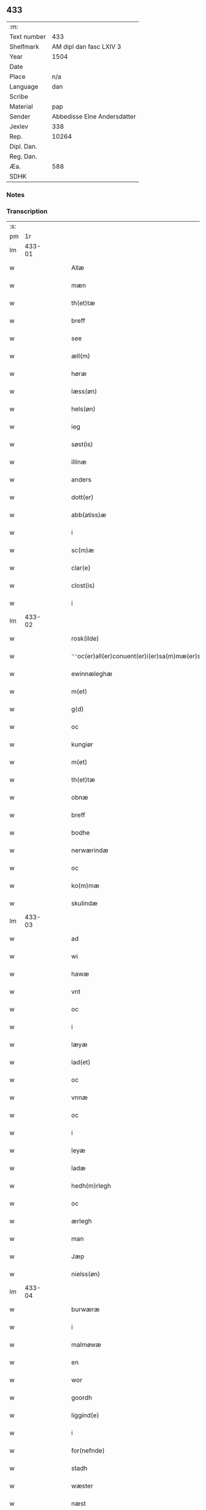 ** 433
| :m:         |                             |
| Text number |                         433 |
| Shelfmark   |     AM dipl dan fasc LXIV 3 |
| Year        |                        1504 |
| Date        |                             |
| Place       |                         n/a |
| Language    |                         dan |
| Scribe      |                             |
| Material    |                         pap |
| Sender      | Abbedisse Elne Andersdatter |
| Jexlev      |                         338 |
| Rep.        |                       10264 |
| Dipl. Dan.  |                             |
| Reg. Dan.   |                             |
| Æa.         |                         588 |
| SDHK        |                             |

*** Notes


*** Transcription
| :s: |        |   |   |   |   |                                                   |                                 |   |   |   |   |     |   |   |    |               |
| pm  |     1r |   |   |   |   |                                                   |                                 |   |   |   |   |     |   |   |    |               |
| lm  | 433-01 |   |   |   |   |                                                   |                                 |   |   |   |   |     |   |   |    |               |
| w   |        |   |   |   |   | Allæ | Allæ                            |   |   |   |   | dan |   |   |    |        433-01 |
| w   |        |   |   |   |   | mæn | mæ                             |   |   |   |   | dan |   |   |    |        433-01 |
| w   |        |   |   |   |   | th(et)tæ | thꝫtæ                           |   |   |   |   | dan |   |   |    |        433-01 |
| w   |        |   |   |   |   | breff | bꝛeff                           |   |   |   |   | dan |   |   |    |        433-01 |
| w   |        |   |   |   |   | see | ſee                             |   |   |   |   | dan |   |   |    |        433-01 |
| w   |        |   |   |   |   | æll(m) | æll̅                             |   |   |   |   | dan |   |   |    |        433-01 |
| w   |        |   |   |   |   | høræ | høꝛæ                            |   |   |   |   | dan |   |   |    |        433-01 |
| w   |        |   |   |   |   | læss(øn) | læſ                            |   |   |   |   | dan |   |   |    |        433-01 |
| w   |        |   |   |   |   | hels(øn) | hel                            |   |   |   |   | dan |   |   |    |        433-01 |
| w   |        |   |   |   |   | ieg | ıeg                             |   |   |   |   | dan |   |   |    |        433-01 |
| w   |        |   |   |   |   | søst(is) | ſøſtꝭ                           |   |   |   |   | dan |   |   |    |        433-01 |
| w   |        |   |   |   |   | illinæ | ıllınæ                          |   |   |   |   | dan |   |   |    |        433-01 |
| w   |        |   |   |   |   | anders | andeꝛ                          |   |   |   |   | dan |   |   |    |        433-01 |
| w   |        |   |   |   |   | dott(er) | dott                           |   |   |   |   | dan |   |   |    |        433-01 |
| w   |        |   |   |   |   | abb(atiss)æ | abb̅æ                            |   |   |   |   | dan |   |   |    |        433-01 |
| w   |        |   |   |   |   | i | i                               |   |   |   |   | dan |   |   |    |        433-01 |
| w   |        |   |   |   |   | sc(m)æ | ſc̅æ                             |   |   |   |   | dan |   |   |    |        433-01 |
| w   |        |   |   |   |   | clar(e) | clar                           |   |   |   |   | dan |   |   |    |        433-01 |
| w   |        |   |   |   |   | clost(is) | cloſtꝭ                          |   |   |   |   | dan |   |   |    |        433-01 |
| w   |        |   |   |   |   | i | ı                               |   |   |   |   | dan |   |   |    |        433-01 |
| lm  | 433-02 |   |   |   |   |                                                   |                                 |   |   |   |   |     |   |   |    |               |
| w   |        |   |   |   |   | rosk(ilde) | roſkꝭ                           |   |   |   |   | dan |   |   |    |        433-02 |
| w   |        |   |   |   |   | ⸌⸌oc(er)all(er)conuent(er)i(er)sa(m)mæ(er)stadh⸍⸍ | ⸌⸌oc_all_conuent_i_ſa̅mæ_ſtadh⸍⸍ |   |   |   |   | dan |   |   |    |        433-02 |
| w   |        |   |   |   |   | ewinnæleghæ | ewinnæleghæ                     |   |   |   |   | dan |   |   |    |        433-02 |
| w   |        |   |   |   |   | m(et) | mꝫ                              |   |   |   |   | dan |   |   |    |        433-02 |
| w   |        |   |   |   |   | g(d) | gͩ                               |   |   |   |   | dan |   |   |    |        433-02 |
| w   |        |   |   |   |   | oc | oc                              |   |   |   |   | dan |   |   |    |        433-02 |
| w   |        |   |   |   |   | kungiør | kungıøꝛ                         |   |   |   |   | dan |   |   |    |        433-02 |
| w   |        |   |   |   |   | m(et) | mꝫ                              |   |   |   |   | dan |   |   |    |        433-02 |
| w   |        |   |   |   |   | th(et)tæ | thꝫtæ                           |   |   |   |   | dan |   |   |    |        433-02 |
| w   |        |   |   |   |   | obnæ | obnæ                            |   |   |   |   | dan |   |   |    |        433-02 |
| w   |        |   |   |   |   | breff | bꝛeff                           |   |   |   |   | dan |   |   |    |        433-02 |
| w   |        |   |   |   |   | bodhe | bodhe                           |   |   |   |   | dan |   |   |    |        433-02 |
| w   |        |   |   |   |   | nerwærindæ | neꝛwærindæ                      |   |   |   |   | dan |   |   |    |        433-02 |
| w   |        |   |   |   |   | oc | oc                              |   |   |   |   | dan |   |   |    |        433-02 |
| w   |        |   |   |   |   | ko(m)mæ | ko̅mæ                            |   |   |   |   | dan |   |   |    |        433-02 |
| w   |        |   |   |   |   | skulindæ | ſkulındæ                        |   |   |   |   | dan |   |   |    |        433-02 |
| lm  | 433-03 |   |   |   |   |                                                   |                                 |   |   |   |   |     |   |   |    |               |
| w   |        |   |   |   |   | ad | ad                              |   |   |   |   | dan |   |   |    |        433-03 |
| w   |        |   |   |   |   | wi | wi                              |   |   |   |   | dan |   |   |    |        433-03 |
| w   |        |   |   |   |   | hawæ | hawæ                            |   |   |   |   | dan |   |   |    |        433-03 |
| w   |        |   |   |   |   | vnt | vnt                             |   |   |   |   | dan |   |   |    |        433-03 |
| w   |        |   |   |   |   | oc | oc                              |   |   |   |   | dan |   |   |    |        433-03 |
| w   |        |   |   |   |   | i | i                               |   |   |   |   | dan |   |   |    |        433-03 |
| w   |        |   |   |   |   | læyæ | læyæ                            |   |   |   |   | dan |   |   |    |        433-03 |
| w   |        |   |   |   |   | lad(et) | ladꝫ                            |   |   |   |   | dan |   |   |    |        433-03 |
| w   |        |   |   |   |   | oc | oc                              |   |   |   |   | dan |   |   |    |        433-03 |
| w   |        |   |   |   |   | vnnæ | vnnæ                            |   |   |   |   | dan |   |   |    |        433-03 |
| w   |        |   |   |   |   | oc | oc                              |   |   |   |   | dan |   |   |    |        433-03 |
| w   |        |   |   |   |   | i | i                               |   |   |   |   | dan |   |   |    |        433-03 |
| w   |        |   |   |   |   | leyæ | leẏæ                            |   |   |   |   | dan |   |   |    |        433-03 |
| w   |        |   |   |   |   | ladæ | ladæ                            |   |   |   |   | dan |   |   |    |        433-03 |
| w   |        |   |   |   |   | hedh(m)rlegh | hedh̅ꝛlegh                       |   |   |   |   | dan |   |   |    |        433-03 |
| w   |        |   |   |   |   | oc | oc                              |   |   |   |   | dan |   |   |    |        433-03 |
| w   |        |   |   |   |   | ærlegh | æꝛlegh                          |   |   |   |   | dan |   |   |    |        433-03 |
| w   |        |   |   |   |   | man | ma                             |   |   |   |   | dan |   |   |    |        433-03 |
| w   |        |   |   |   |   | Jæp | Jæp                             |   |   |   |   | dan |   |   |    |        433-03 |
| w   |        |   |   |   |   | nielss(øn) | nielſ                          |   |   |   |   | dan |   |   |    |        433-03 |
| lm  | 433-04 |   |   |   |   |                                                   |                                 |   |   |   |   |     |   |   |    |               |
| w   |        |   |   |   |   | burwæræ | buꝛwæræ                         |   |   |   |   | dan |   |   |    |        433-04 |
| w   |        |   |   |   |   | i | i                               |   |   |   |   | dan |   |   |    |        433-04 |
| w   |        |   |   |   |   | malmøwæ | malmøwæ                         |   |   |   |   | dan |   |   |    |        433-04 |
| w   |        |   |   |   |   | en | en                              |   |   |   |   | dan |   |   |    |        433-04 |
| w   |        |   |   |   |   | wor | woꝛ                             |   |   |   |   | dan |   |   |    |        433-04 |
| w   |        |   |   |   |   | goordh | gooꝛdh                          |   |   |   |   | dan |   |   |    |        433-04 |
| w   |        |   |   |   |   | liggind(e) | liggin                         |   |   |   |   | dan |   |   |    |        433-04 |
| w   |        |   |   |   |   | i | i                               |   |   |   |   | dan |   |   |    |        433-04 |
| w   |        |   |   |   |   | for(nefnde) | foꝛͩͤ                             |   |   |   |   | dan |   |   |    |        433-04 |
| w   |        |   |   |   |   | stadh | ſtadh                           |   |   |   |   | dan |   |   |    |        433-04 |
| w   |        |   |   |   |   | wæster | wæſteꝛ                          |   |   |   |   | dan |   |   |    |        433-04 |
| w   |        |   |   |   |   | næst | næſt                            |   |   |   |   | dan |   |   |    |        433-04 |
| w   |        |   |   |   |   | b(er)ranzwikx | bꝛanzwikx                      |   |   |   |   | dan |   |   |    |        433-04 |
| w   |        |   |   |   |   | gardh | gaꝛdh                           |   |   |   |   | dan |   |   |    |        433-04 |
| w   |        |   |   |   |   | oc | oc                              |   |   |   |   | dan |   |   |    |        433-04 |
| lm  | 433-05 |   |   |   |   |                                                   |                                 |   |   |   |   |     |   |   |    |               |
| w   |        |   |   |   |   | hold(er) | hold                           |   |   |   |   | dan |   |   |    |        433-05 |
| w   |        |   |   |   |   | innen | ínnen                           |   |   |   |   | dan |   |   |    |        433-05 |
| w   |        |   |   |   |   | lengden | lengden                         |   |   |   |   | dan |   |   |    |        433-05 |
| w   |        |   |   |   |   | fran | fran                            |   |   |   |   | dan |   |   |    |        433-05 |
| w   |        |   |   |   |   | alme(m)niens | alme̅nien                       |   |   |   |   | dan |   |   |    |        433-05 |
| w   |        |   |   |   |   | gadæ | gadæ                            |   |   |   |   | dan |   |   |    |        433-05 |
| w   |        |   |   |   |   | oc | oc                              |   |   |   |   | dan |   |   |    |        433-05 |
| w   |        |   |   |   |   | nedhr(er) | nedhꝛ                          |   |   |   |   | dan |   |   |    |        433-05 |
| w   |        |   |   |   |   | til | tıl                             |   |   |   |   | dan |   |   |    |        433-05 |
| w   |        |   |   |   |   | stranden | ſtrande                        |   |   |   |   | dan |   |   |    |        433-05 |
| p   |        |   |   |   |   | .                                                 | .                               |   |   |   |   | dan |   |   |    |        433-05 |
| w   |        |   |   |   |   | lx | lx                              |   |   |   |   | dan |   |   |    |        433-05 |
| p   |        |   |   |   |   | .                                                 | .                               |   |   |   |   | dan |   |   |    |        433-05 |
| w   |        |   |   |   |   | alnæ | alnæ                            |   |   |   |   | dan |   |   |    |        433-05 |
| w   |        |   |   |   |   | oc | oc                              |   |   |   |   | dan |   |   |    |        433-05 |
| w   |        |   |   |   |   | innen | ınnen                           |   |   |   |   | dan |   |   |    |        433-05 |
| w   |        |   |   |   |   | bredh(m)n | bꝛedh̅                          |   |   |   |   | dan |   |   |    |        433-05 |
| lm  | 433-06 |   |   |   |   |                                                   |                                 |   |   |   |   |     |   |   |    |               |
| w   |        |   |   |   |   | xvij | xvij                            |   |   |   |   | dan |   |   |    |        433-06 |
| w   |        |   |   |   |   | alnæ | alnæ                            |   |   |   |   | dan |   |   |    |        433-06 |
| w   |        |   |   |   |   | m(et) | mꝫ                              |   |   |   |   | dan |   |   |    |        433-06 |
| w   |        |   |   |   |   | soo | ſoo                             |   |   |   |   | dan |   |   |    |        433-06 |
| w   |        |   |   |   |   | skel | ſkel                            |   |   |   |   | dan |   |   |    |        433-06 |
| w   |        |   |   |   |   | oc | oc                              |   |   |   |   | dan |   |   |    |        433-06 |
| w   |        |   |   |   |   | formelæ | foꝛmelæ                         |   |   |   |   | dan |   |   |    |        433-06 |
| w   |        |   |   |   |   | ad | ad                              |   |   |   |   | dan |   |   |    |        433-06 |
| w   |        |   |   |   |   | ⸠for⸡ | ⸠foꝛ⸡                           |   |   |   |   | dan |   |   |    |        433-06 |
| w   |        |   |   |   |   | han | han                             |   |   |   |   | dan |   |   |    |        433-06 |
| w   |        |   |   |   |   | byggen | bẏggen                          |   |   |   |   | dan |   |   |    |        433-06 |
| w   |        |   |   |   |   | oc | oc                              |   |   |   |   | dan |   |   |    |        433-06 |
| w   |        |   |   |   |   | holden | holden                          |   |   |   |   | dan |   |   |    |        433-06 |
| w   |        |   |   |   |   | i | i                               |   |   |   |   | dan |   |   |    |        433-06 |
| w   |        |   |   |   |   | godhe | godhe                           |   |   |   |   | dan |   |   |    |        433-06 |
| w   |        |   |   |   |   | madæ | madæ                            |   |   |   |   | dan |   |   |    |        433-06 |
| w   |        |   |   |   |   | æfter | æfteꝛ                           |   |   |   |   | dan |   |   |    |        433-06 |
| w   |        |   |   |   |   | køp ¦stædhæ | køp ¦ſtædhæ                     |   |   |   |   | dan |   |   |    | 433-06—433-07 |
| w   |        |   |   |   |   | bygning | bẏgning                         |   |   |   |   | dan |   |   |    |        433-07 |
| w   |        |   |   |   |   | och | och                             |   |   |   |   | dan |   |   |    |        433-07 |
| w   |        |   |   |   |   | skall | ſkall                           |   |   |   |   | dan |   |   |    |        433-07 |
| w   |        |   |   |   |   | han | han                             |   |   |   |   | dan |   |   |    |        433-07 |
| w   |        |   |   |   |   | giwæ | gıwæ                            |   |   |   |   | dan |   |   |    |        433-07 |
| w   |        |   |   |   |   | aff | aff                             |   |   |   |   | dan |   |   |    |        433-07 |
| w   |        |   |   |   |   | for(nefnde) | foꝛͩͤ                             |   |   |   |   | dan |   |   |    |        433-07 |
| w   |        |   |   |   |   | gaard | gaaꝛd                           |   |   |   |   | dan |   |   |    |        433-07 |
| p   |        |   |   |   |   | .                                                 | .                               |   |   |   |   | dan |   |   |    |        433-07 |
| w   |        |   |   |   |   | iiij | ıııȷ                            |   |   |   |   | dan |   |   |    |        433-07 |
| p   |        |   |   |   |   | .                                                 | .                               |   |   |   |   | dan |   |   |    |        433-07 |
| w   |        |   |   |   |   | skiling | ſkilıng                         |   |   |   |   | dan |   |   | =  |        433-07 |
| w   |        |   |   |   |   | g(rot) | gꝭ                              |   |   |   |   | dan |   |   | == |        433-07 |
| w   |        |   |   |   |   | til | tıl                             |   |   |   |   | dan |   |   |    |        433-07 |
| w   |        |   |   |   |   | aarligh | aaꝛlıgh                         |   |   |   |   | dan |   |   |    |        433-07 |
| w   |        |   |   |   |   | ars | aꝛ                             |   |   |   |   | dan |   |   |    |        433-07 |
| w   |        |   |   |   |   | langildæ | langıldæ                        |   |   |   |   | dan |   |   |    |        433-07 |
| lm  | 433-08 |   |   |   |   |                                                   |                                 |   |   |   |   |     |   |   |    |               |
| w   |        |   |   |   |   | timæ | tımæ                            |   |   |   |   | dan |   |   |    |        433-08 |
| w   |        |   |   |   |   | leghæ | leghæ                           |   |   |   |   | dan |   |   |    |        433-08 |
| w   |        |   |   |   |   | vd | vd                              |   |   |   |   | dan |   |   |    |        433-08 |
| w   |        |   |   |   |   | ad | ad                              |   |   |   |   | dan |   |   |    |        433-08 |
| w   |        |   |   |   |   | giwæ | gıwæ                            |   |   |   |   | dan |   |   |    |        433-08 |
| w   |        |   |   |   |   | ad | ad                              |   |   |   |   | dan |   |   |    |        433-08 |
| w   |        |   |   |   |   | mekkelmøssæ | mekkelmøſſæ                     |   |   |   |   | dan |   |   |    |        433-08 |
| w   |        |   |   |   |   | tidh | tıdh                            |   |   |   |   | dan |   |   |    |        433-08 |
| w   |        |   |   |   |   | oc | oc                              |   |   |   |   | dan |   |   |    |        433-08 |
| w   |        |   |   |   |   | skal | ſkal                            |   |   |   |   | dan |   |   |    |        433-08 |
| w   |        |   |   |   |   | hans | han                            |   |   |   |   | dan |   |   |    |        433-08 |
| w   |        |   |   |   |   | kær(e) | kær                            |   |   |   |   | dan |   |   |    |        433-08 |
| w   |        |   |   |   |   | hwsfrwa | hwſfrwa                         |   |   |   |   | dan |   |   |    |        433-08 |
| w   |        |   |   |   |   | vnæ | vnæ                             |   |   |   |   | dan |   |   |    |        433-08 |
| w   |        |   |   |   |   | oc | oc                              |   |   |   |   | dan |   |   |    |        433-08 |
| w   |        |   |   |   |   | et | et                              |   |   |   |   | dan |   |   |    |        433-08 |
| w   |        |   |   |   |   | hans | han                            |   |   |   |   | dan |   |   |    |        433-08 |
| lm  | 433-09 |   |   |   |   |                                                   |                                 |   |   |   |   |     |   |   |    |               |
| w   |        |   |   |   |   | baarn | baarn                           |   |   |   |   | dan |   |   |    |        433-09 |
| w   |        |   |   |   |   | huilk(et) | huılkꝫ                          |   |   |   |   | dan |   |   |    |        433-09 |
| w   |        |   |   |   |   | som | ſom                             |   |   |   |   | dan |   |   |    |        433-09 |
| w   |        |   |   |   |   | længst | længſt                          |   |   |   |   | dan |   |   |    |        433-09 |
| w   |        |   |   |   |   | lewer | leweꝛ                           |   |   |   |   | dan |   |   |    |        433-09 |
| w   |        |   |   |   |   | hawæ | hawæ                            |   |   |   |   | dan |   |   |    |        433-09 |
| w   |        |   |   |   |   | oc | oc                              |   |   |   |   | dan |   |   |    |        433-09 |
| w   |        |   |   |   |   | nydæ | nydæ                            |   |   |   |   | dan |   |   |    |        433-09 |
| w   |        |   |   |   |   | for(nefnde) | foꝛͩͤ                             |   |   |   |   | dan |   |   |    |        433-09 |
| w   |        |   |   |   |   | gardh | gaꝛdh                           |   |   |   |   | dan |   |   |    |        433-09 |
| w   |        |   |   |   |   | i | i                               |   |   |   |   | dan |   |   |    |        433-09 |
| w   |        |   |   |   |   | ther(is) | therꝭ                           |   |   |   |   | dan |   |   |    |        433-09 |
| w   |        |   |   |   |   | lyfs | lẏf                            |   |   |   |   | dan |   |   |    |        433-09 |
| w   |        |   |   |   |   | tidh | tıdh                            |   |   |   |   | dan |   |   |    |        433-09 |
| w   |        |   |   |   |   | for | foꝛ                             |   |   |   |   | dan |   |   |    |        433-09 |
| w   |        |   |   |   |   | for(nefnde) | foꝛͩͤ                             |   |   |   |   | dan |   |   |    |        433-09 |
| w   |        |   |   |   |   | leyning | leẏning                         |   |   |   |   | dan |   |   |    |        433-09 |
| lm  | 433-10 |   |   |   |   |                                                   |                                 |   |   |   |   |     |   |   |    |               |
| w   |        |   |   |   |   | m(et) | mꝫ                              |   |   |   |   | dan |   |   |    |        433-10 |
| w   |        |   |   |   |   | soo | ſoo                             |   |   |   |   | dan |   |   |    |        433-10 |
| w   |        |   |   |   |   | skell | ſkell                           |   |   |   |   | dan |   |   |    |        433-10 |
| w   |        |   |   |   |   | ad | ad                              |   |   |   |   | dan |   |   |    |        433-10 |
| w   |        |   |   |   |   | the | the                             |   |   |   |   | dan |   |   |    |        433-10 |
| w   |        |   |   |   |   | skulæ | ſkulæ                           |   |   |   |   | dan |   |   |    |        433-10 |
| w   |        |   |   |   |   | holden | holden                          |   |   |   |   | dan |   |   |    |        433-10 |
| w   |        |   |   |   |   | wel | wel                             |   |   |   |   | dan |   |   |    |        433-10 |
| w   |        |   |   |   |   | bygder | bẏgdeꝛ                          |   |   |   |   | dan |   |   |    |        433-10 |
| w   |        |   |   |   |   | oc | oc                              |   |   |   |   | dan |   |   |    |        433-10 |
| w   |        |   |   |   |   | besætter | beſætteꝛ                        |   |   |   |   | dan |   |   |    |        433-10 |
| w   |        |   |   |   |   | Och | Och                             |   |   |   |   | dan |   |   |    |        433-10 |
| w   |        |   |   |   |   | nar | naꝛ                             |   |   |   |   | dan |   |   |    |        433-10 |
| w   |        |   |   |   |   | soo | ſoo                             |   |   |   |   | dan |   |   |    |        433-10 |
| w   |        |   |   |   |   | sker | ſkeꝛ                            |   |   |   |   | dan |   |   |    |        433-10 |
| w   |        |   |   |   |   | ad | ad                              |   |   |   |   | dan |   |   |    |        433-10 |
| w   |        |   |   |   |   | foræsc(i)fme | foꝛæſcfme                      |   |   |   |   | dan |   |   |    |        433-10 |
| lm  | 433-11 |   |   |   |   |                                                   |                                 |   |   |   |   |     |   |   |    |               |
| w   |        |   |   |   |   | artiklæ | aꝛtıklæ                         |   |   |   |   | dan |   |   |    |        433-11 |
| w   |        |   |   |   |   | ickæ | ıckæ                            |   |   |   |   | dan |   |   |    |        433-11 |
| w   |        |   |   |   |   | hold(e) | hol                            |   |   |   |   | dan |   |   |    |        433-11 |
| w   |        |   |   |   |   | tha | tha                             |   |   |   |   | dan |   |   |    |        433-11 |
| w   |        |   |   |   |   | skullæ | ſkullæ                          |   |   |   |   | dan |   |   |    |        433-11 |
| w   |        |   |   |   |   | wi | wı                              |   |   |   |   | dan |   |   |    |        433-11 |
| w   |        |   |   |   |   | hawæ | hawæ                            |   |   |   |   | dan |   |   |    |        433-11 |
| w   |        |   |   |   |   | fwllmakt | fwllmakt                        |   |   |   |   | dan |   |   |    |        433-11 |
| w   |        |   |   |   |   | igen | igen                            |   |   |   |   | dan |   |   |    |        433-11 |
| w   |        |   |   |   |   | ad | ad                              |   |   |   |   | dan |   |   |    |        433-11 |
| w   |        |   |   |   |   | krewæ | krewæ                           |   |   |   |   | dan |   |   |    |        433-11 |
| w   |        |   |   |   |   | wort | woꝛt                            |   |   |   |   | dan |   |   |    |        433-11 |
| w   |        |   |   |   |   | gootz | gootz                           |   |   |   |   | dan |   |   |    |        433-11 |
| w   |        |   |   |   |   | oc | oc                              |   |   |   |   | dan |   |   |    |        433-11 |
| w   |        |   |   |   |   | conuenz | conuenz                         |   |   |   |   | dan |   |   |    |        433-11 |
| w   |        |   |   |   |   | breff | bꝛeff                           |   |   |   |   | dan |   |   |    |        433-11 |
| lm  | 433-12 |   |   |   |   |                                                   |                                 |   |   |   |   |     |   |   |    |               |
| w   |        |   |   |   |   | vden | vden                            |   |   |   |   | dan |   |   |    |        433-12 |
| w   |        |   |   |   |   | hwers | hweꝛ                           |   |   |   |   | dan |   |   |    |        433-12 |
| w   |        |   |   |   |   | manz | manz                            |   |   |   |   | dan |   |   |    |        433-12 |
| w   |        |   |   |   |   | geen sawn | geen ſawn                       |   |   |   |   | dan |   |   |    |        433-12 |
| w   |        |   |   |   |   | Till | Tıll                            |   |   |   |   | dan |   |   |    |        433-12 |
| w   |        |   |   |   |   | ydermer(er) | ẏdeꝛmer                        |   |   |   |   | dan |   |   |    |        433-12 |
| w   |        |   |   |   |   | stadhfestæ | ſtadhfeſtæ                      |   |   |   |   | dan |   |   |    |        433-12 |
| w   |        |   |   |   |   | oc | oc                              |   |   |   |   | dan |   |   |    |        433-12 |
| w   |        |   |   |   |   | widnæbyrdh | wıdnæbyꝛdh                      |   |   |   |   | dan |   |   |    |        433-12 |
| w   |        |   |   |   |   | tha | tha                             |   |   |   |   | dan |   |   |    |        433-12 |
| w   |        |   |   |   |   | hengæ | hengæ                           |   |   |   |   | dan |   |   |    |        433-12 |
| w   |        |   |   |   |   | wi | wı                              |   |   |   |   | dan |   |   |    |        433-12 |
| w   |        |   |   |   |   | wort | woꝛt                            |   |   |   |   | dan |   |   |    |        433-12 |
| lm  | 433-13 |   |   |   |   |                                                   |                                 |   |   |   |   |     |   |   |    |               |
| w   |        |   |   |   |   | conwenz | conwenz                         |   |   |   |   | dan |   |   |    |        433-13 |
| w   |        |   |   |   |   | inseylæ | inſeẏlæ                         |   |   |   |   | dan |   |   |    |        433-13 |
| w   |        |   |   |   |   | nedh(e)n | nedh̅                           |   |   |   |   | dan |   |   |    |        433-13 |
| w   |        |   |   |   |   | fore | foꝛe                            |   |   |   |   | dan |   |   |    |        433-13 |
| w   |        |   |   |   |   | th(et)tæ | thꝫtæ                           |   |   |   |   | dan |   |   |    |        433-13 |
| w   |        |   |   |   |   | breff | bꝛeff                           |   |   |   |   | dan |   |   |    |        433-13 |
| w   |        |   |   |   |   | giw(et) | gıwꝫ                            |   |   |   |   | dan |   |   |    |        433-13 |
| w   |        |   |   |   |   | aar | aaꝛ                             |   |   |   |   | dan |   |   |    |        433-13 |
| w   |        |   |   |   |   | eft(er) | eft                            |   |   |   |   | dan |   |   |    |        433-13 |
| w   |        |   |   |   |   | gwdz | gwdz                            |   |   |   |   | dan |   |   |    |        433-13 |
| w   |        |   |   |   |   | byrdh | bẏꝛdh                           |   |   |   |   | dan |   |   |    |        433-13 |
| w   |        |   |   |   |   | thusindæ | thuſındæ                        |   |   |   |   | dan |   |   |    |        433-13 |
| w   |        |   |   |   |   | femhundre ¦dhe | femhundꝛe ¦dhe                  |   |   |   |   | dan |   |   |    | 433-13—433-14 |
| w   |        |   |   |   |   | oc | oc                              |   |   |   |   | dan |   |   |    |        433-14 |
| w   |        |   |   |   |   | th(et) | thꝫ                             |   |   |   |   | dan |   |   |    |        433-14 |
| w   |        |   |   |   |   | fierdhe | fıerdhe                         |   |   |   |   | dan |   |   |    |        433-14 |
| w   |        |   |   |   |   | aar | aaꝛ                             |   |   |   |   | dan |   |   |    |        433-14 |
| :e: |        |   |   |   |   |                                                   |                                 |   |   |   |   |     |   |   |    |               |
